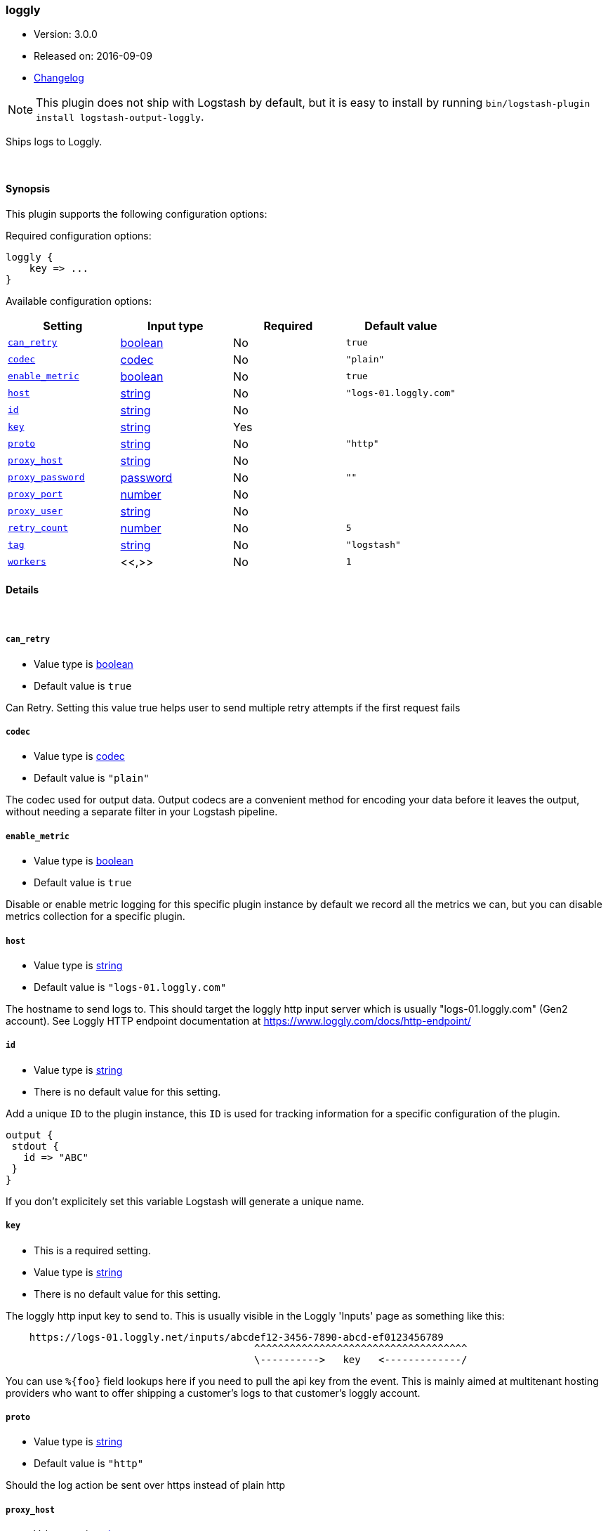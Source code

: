 [[plugins-outputs-loggly]]
=== loggly

* Version: 3.0.0
* Released on: 2016-09-09
* https://github.com/logstash-plugins/logstash-output-loggly/blob/master/CHANGELOG.md#300[Changelog]



NOTE: This plugin does not ship with Logstash by default, but it is easy to install by running `bin/logstash-plugin install logstash-output-loggly`.

Ships logs to Loggly.

&nbsp;

==== Synopsis

This plugin supports the following configuration options:

Required configuration options:

[source,json]
--------------------------
loggly {
    key => ...
}
--------------------------



Available configuration options:

[cols="<,<,<,<m",options="header",]
|=======================================================================
|Setting |Input type|Required|Default value
| <<plugins-outputs-loggly-can_retry>> |<<boolean,boolean>>|No|`true`
| <<plugins-outputs-loggly-codec>> |<<codec,codec>>|No|`"plain"`
| <<plugins-outputs-loggly-enable_metric>> |<<boolean,boolean>>|No|`true`
| <<plugins-outputs-loggly-host>> |<<string,string>>|No|`"logs-01.loggly.com"`
| <<plugins-outputs-loggly-id>> |<<string,string>>|No|
| <<plugins-outputs-loggly-key>> |<<string,string>>|Yes|
| <<plugins-outputs-loggly-proto>> |<<string,string>>|No|`"http"`
| <<plugins-outputs-loggly-proxy_host>> |<<string,string>>|No|
| <<plugins-outputs-loggly-proxy_password>> |<<password,password>>|No|`""`
| <<plugins-outputs-loggly-proxy_port>> |<<number,number>>|No|
| <<plugins-outputs-loggly-proxy_user>> |<<string,string>>|No|
| <<plugins-outputs-loggly-retry_count>> |<<number,number>>|No|`5`
| <<plugins-outputs-loggly-tag>> |<<string,string>>|No|`"logstash"`
| <<plugins-outputs-loggly-workers>> |<<,>>|No|`1`
|=======================================================================


==== Details

&nbsp;

[[plugins-outputs-loggly-can_retry]]
===== `can_retry`

  * Value type is <<boolean,boolean>>
  * Default value is `true`

Can Retry.
Setting this value true helps user to send multiple retry attempts if the first request fails

[[plugins-outputs-loggly-codec]]
===== `codec`

  * Value type is <<codec,codec>>
  * Default value is `"plain"`

The codec used for output data. Output codecs are a convenient method for encoding your data before it leaves the output, without needing a separate filter in your Logstash pipeline.

[[plugins-outputs-loggly-enable_metric]]
===== `enable_metric`

  * Value type is <<boolean,boolean>>
  * Default value is `true`

Disable or enable metric logging for this specific plugin instance
by default we record all the metrics we can, but you can disable metrics collection
for a specific plugin.

[[plugins-outputs-loggly-host]]
===== `host`

  * Value type is <<string,string>>
  * Default value is `"logs-01.loggly.com"`

The hostname to send logs to. This should target the loggly http input
server which is usually "logs-01.loggly.com" (Gen2 account).
See Loggly HTTP endpoint documentation at
https://www.loggly.com/docs/http-endpoint/

[[plugins-outputs-loggly-id]]
===== `id`

  * Value type is <<string,string>>
  * There is no default value for this setting.

Add a unique `ID` to the plugin instance, this `ID` is used for tracking
information for a specific configuration of the plugin.

```
output {
 stdout {
   id => "ABC"
 }
}
```

If you don't explicitely set this variable Logstash will generate a unique name.

[[plugins-outputs-loggly-key]]
===== `key`

  * This is a required setting.
  * Value type is <<string,string>>
  * There is no default value for this setting.

The loggly http input key to send to.
This is usually visible in the Loggly 'Inputs' page as something like this:
....
    https://logs-01.loggly.net/inputs/abcdef12-3456-7890-abcd-ef0123456789
                                          ^^^^^^^^^^^^^^^^^^^^^^^^^^^^^^^^^^^^
                                          \---------->   key   <-------------/
....
You can use `%{foo}` field lookups here if you need to pull the api key from
the event. This is mainly aimed at multitenant hosting providers who want
to offer shipping a customer's logs to that customer's loggly account.

[[plugins-outputs-loggly-proto]]
===== `proto`

  * Value type is <<string,string>>
  * Default value is `"http"`

Should the log action be sent over https instead of plain http

[[plugins-outputs-loggly-proxy_host]]
===== `proxy_host`

  * Value type is <<string,string>>
  * There is no default value for this setting.

Proxy Host

[[plugins-outputs-loggly-proxy_password]]
===== `proxy_password`

  * Value type is <<password,password>>
  * Default value is `""`

Proxy Password

[[plugins-outputs-loggly-proxy_port]]
===== `proxy_port`

  * Value type is <<number,number>>
  * There is no default value for this setting.

Proxy Port

[[plugins-outputs-loggly-proxy_user]]
===== `proxy_user`

  * Value type is <<string,string>>
  * There is no default value for this setting.

Proxy Username

[[plugins-outputs-loggly-retry_count]]
===== `retry_count`

  * Value type is <<number,number>>
  * Default value is `5`

Retry count.
It may be possible that the request may timeout due to slow Internet connection
if such condition appears, retry_count helps in retrying request for multiple times
It will try to submit request until retry_count and then halt

[[plugins-outputs-loggly-tag]]
===== `tag`

  * Value type is <<string,string>>
  * Default value is `"logstash"`

Loggly Tag
Tag helps you to find your logs in the Loggly dashboard easily
You can make a search in Loggly using tag as "tag:logstash-contrib"
or the tag set by you in the config file.

You can use %{somefield} to allow for custom tag values.
Helpful for leveraging Loggly source groups.
https://www.loggly.com/docs/source-groups/

[[plugins-outputs-loggly-workers]]
===== `workers`

  * Value type is <<string,string>>
  * Default value is `1`




